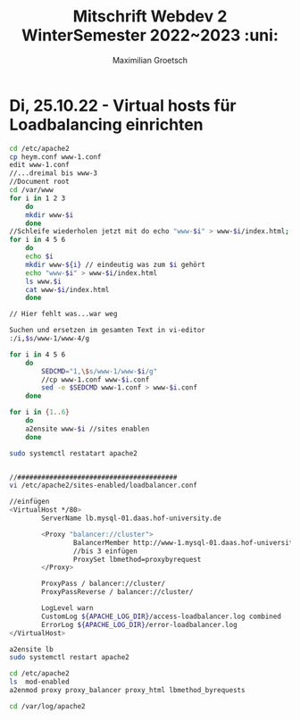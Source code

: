 #+TITLE: Mitschrift Webdev 2 WinterSemester 2022~2023 :uni:
#+AUTHOR: Maximilian Groetsch
#+STARTUP: showeverything

* Di, 25.10.22 - Virtual hosts für Loadbalancing einrichten
#+begin_src bash
cd /etc/apache2
cp heym.conf www-1.conf
edit www-1.conf
//...dreimal bis www-3
//Document root
cd /var/www
for i in 1 2 3
    do
    mkdir www-$i
    done
//Schleife wiederholen jetzt mit do echo "www-$i" > www-$i/index.html; done
for i in 4 5 6
    do
    echo $i
    mkdir www-${i} // eindeutig was zum $i gehört
    echo "www-$i" > www-$i/index.html
    ls www.$i
    cat www-$i/index.html
    done

// Hier fehlt was...war weg

Suchen und ersetzen im gesamten Text in vi-editor
:/i,$s/www-1/www-4/g

for i in 4 5 6
    do
        SEDCMD="1,\$s/www-1/www-$i/g"
        //cp www-1.conf www-$i.conf
        sed -e $SEDCMD www-1.conf > www-$i.conf
    done

for i in {1..6}
    do
    a2ensite www-$i //sites enablen
    done

sudo systemctl restatart apache2


//########################################
vi /etc/apache2/sites-enabled/loadbalancer.conf

//einfügen
<VirtualHost */80>
        ServerName lb.mysql-01.daas.hof-university.de

        <Proxy "balancer://cluster">
                BalancerMember http://www-1.mysql-01.daas.hof-university.de
                //bis 3 einfügen
                ProxySet lbmethod=proxybyrequest
        </Proxy>

        ProxyPass / balancer://cluster/
        ProxyPassReverse / balancer://cluster/

        LogLevel warn
        CustomLog ${APACHE_LOG_DIR}/access-loadbalancer.log combined
        ErrorLog ${APACHE_LOG_DIR}/error-loadbalancer.log
</VirtualHost>

a2ensite lb
sudo systemctl restart apache2

cd /etc/apache2
ls  mod-enabled
a2enmod proxy proxy_balancer proxy_html lbmethod_byrequests

cd /var/log/apache2

#+end_src
